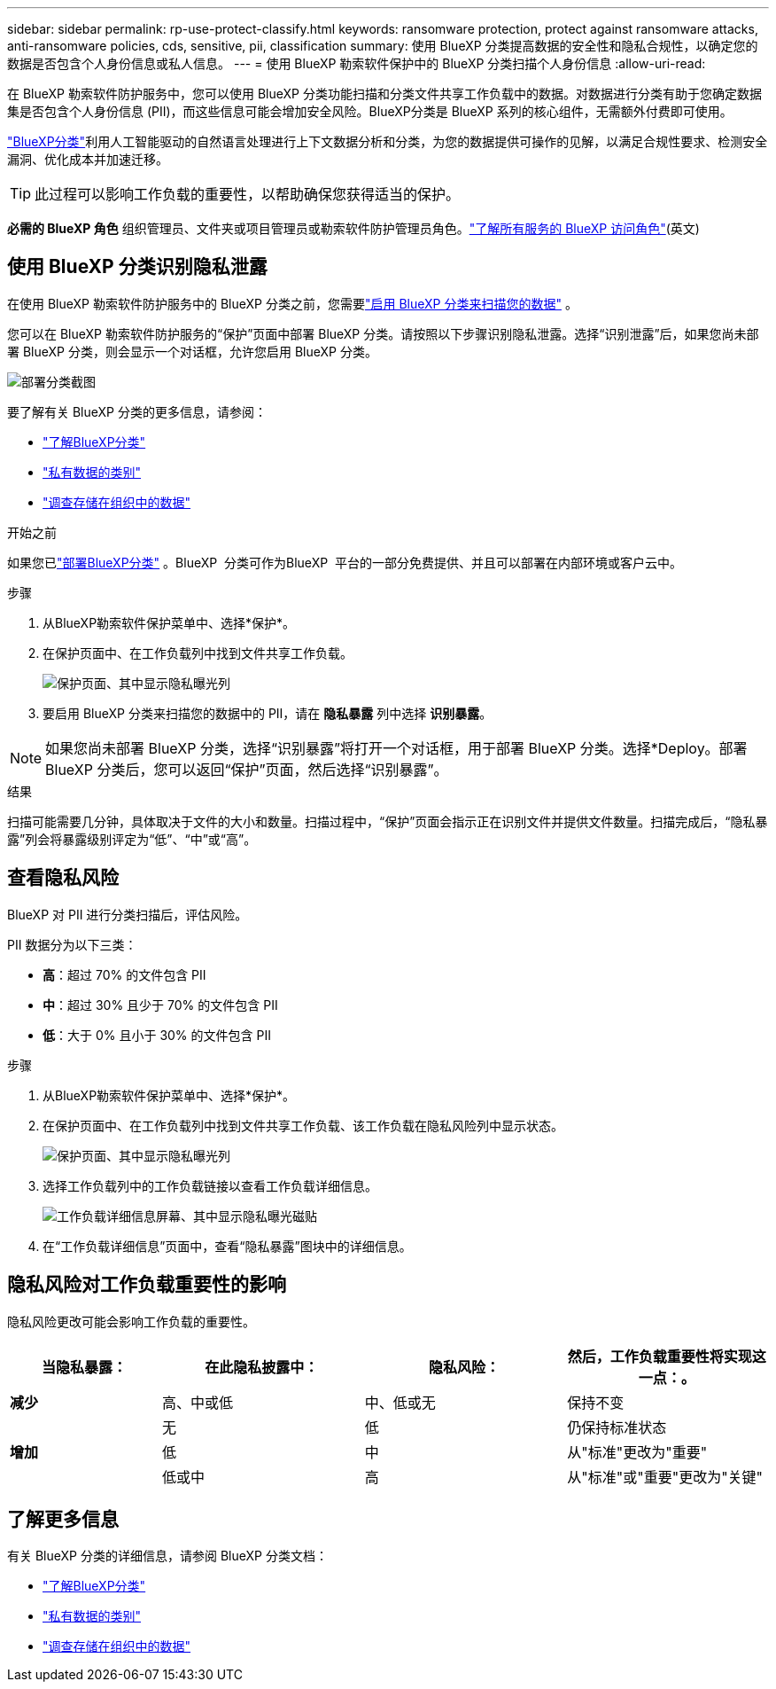 ---
sidebar: sidebar 
permalink: rp-use-protect-classify.html 
keywords: ransomware protection, protect against ransomware attacks, anti-ransomware policies, cds, sensitive, pii, classification 
summary: 使用 BlueXP 分类提高数据的安全性和隐私合规性，以确定您的数据是否包含个人身份信息或私人信息。 
---
= 使用 BlueXP 勒索软件保护中的 BlueXP 分类扫描个人身份信息
:allow-uri-read: 


[role="lead"]
在 BlueXP 勒索软件防护服务中，您可以使用 BlueXP 分类功能扫描和分类文件共享工作负载中的数据。对数据进行分类有助于您确定数据集是否包含个人身份信息 (PII)，而这些信息可能会增加安全风险。BlueXP分类是 BlueXP 系列的核心组件，无需额外付费即可使用。

link:https://docs.netapp.com/us-en/bluexp-classification/["BlueXP分类"^]利用人工智能驱动的自然语言处理进行上下文数据分析和分类，为您的数据提供可操作的见解，以满足合规性要求、检测安全漏洞、优化成本并加速迁移。


TIP: 此过程可以影响工作负载的重要性，以帮助确保您获得适当的保护。

*必需的 BlueXP 角色* 组织管理员、文件夹或项目管理员或勒索软件防护管理员角色。link:https://docs.netapp.com/us-en/bluexp-setup-admin/reference-iam-predefined-roles.html["了解所有服务的 BlueXP 访问角色"^](英文)



== 使用 BlueXP 分类识别隐私泄露

在使用 BlueXP 勒索软件防护服务中的 BlueXP 分类之前，您需要link:https://docs.netapp.com/us-en/bluexp-classification/task-deploy-cloud-compliance.html["启用 BlueXP 分类来扫描您的数据"^] 。

您可以在 BlueXP 勒索软件防护服务的“保护”页面中部署 BlueXP 分类。请按照以下步骤识别隐私泄露。选择“识别泄露”后，如果您尚未部署 BlueXP 分类，则会显示一个对话框，允许您启用 BlueXP 分类。

image:classification-deploy.png["部署分类截图"]

要了解有关 BlueXP 分类的更多信息，请参阅：

* https://docs.netapp.com/us-en/bluexp-classification/concept-cloud-compliance.html["了解BlueXP分类"^]
* https://docs.netapp.com/us-en/bluexp-classification/reference-private-data-categories.html["私有数据的类别"^]
* https://docs.netapp.com/us-en/bluexp-classification/task-investigate-data.html["调查存储在组织中的数据"^]


.开始之前
如果您已link:https://docs.netapp.com/us-en/bluexp-classification/task-deploy-cloud-compliance.html["部署BlueXP分类"^] 。BlueXP  分类可作为BlueXP  平台的一部分免费提供、并且可以部署在内部环境或客户云中。

.步骤
. 从BlueXP勒索软件保护菜单中、选择*保护*。
. 在保护页面中、在工作负载列中找到文件共享工作负载。
+
image:screen-protection-sensitive-preview-column.png["保护页面、其中显示隐私曝光列"]

. 要启用 BlueXP 分类来扫描您的数据中的 PII，请在 *隐私暴露* 列中选择 *识别暴露*。



NOTE: 如果您尚未部署 BlueXP 分类，选择“识别暴露”将打开一个对话框，用于部署 BlueXP 分类。选择*Deploy。部署 BlueXP 分类后，您可以返回“保护”页面，然后选择“识别暴露”。

.结果
扫描可能需要几分钟，具体取决于文件的大小和数量。扫描过程中，“保护”页面会指示正在识别文件并提供文件数量。扫描完成后，“隐私暴露”列会将暴露级别评定为“低”、“中”或“高”。



== 查看隐私风险

BlueXP 对 PII 进行分类扫描后，评估风险。

PII 数据分为以下三类：

* *高*：超过 70% 的文件包含 PII
* *中*：超过 30% 且少于 70% 的文件包含 PII
* *低*：大于 0% 且小于 30% 的文件包含 PII


.步骤
. 从BlueXP勒索软件保护菜单中、选择*保护*。
. 在保护页面中、在工作负载列中找到文件共享工作负载、该工作负载在隐私风险列中显示状态。
+
image:screen-protection-sensitive-preview-column-medium.png["保护页面、其中显示隐私曝光列"]

. 选择工作负载列中的工作负载链接以查看工作负载详细信息。
+
image:screen-protection-workload-details-privacy-exposure.png["工作负载详细信息屏幕、其中显示隐私曝光磁贴"]

. 在“工作负载详细信息”页面中，查看“隐私暴露”图块中的详细信息。




== 隐私风险对工作负载重要性的影响

隐私风险更改可能会影响工作负载的重要性。

[cols="15,20a,20,20"]
|===
| 当隐私暴露： | 在此隐私披露中： | 隐私风险： | 然后，工作负载重要性将实现这一点：。 


| *减少*  a| 
高、中或低
| 中、低或无 | 保持不变 


.3+| *增加*  a| 
无
| 低 | 仍保持标准状态 


| 低  a| 
中
| 从"标准"更改为"重要" 


| 低或中  a| 
高
| 从"标准"或"重要"更改为"关键" 
|===


== 了解更多信息

有关 BlueXP 分类的详细信息，请参阅 BlueXP 分类文档：

* https://docs.netapp.com/us-en/bluexp-classification/concept-cloud-compliance.html["了解BlueXP分类"^]
* https://docs.netapp.com/us-en/bluexp-classification/reference-private-data-categories.html["私有数据的类别"^]
* https://docs.netapp.com/us-en/bluexp-classification/task-investigate-data.html["调查存储在组织中的数据"^]

